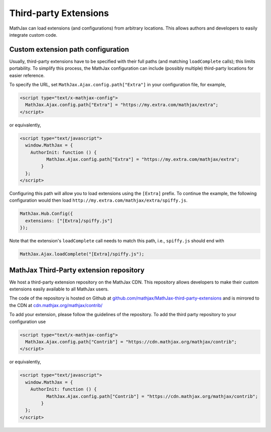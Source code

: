 .. _ThirdParty:

***********************************
Third-party Extensions
***********************************

MathJax can load extensions (and configurations) from arbitrary locations. 
This allows authors and developers to easily integrate custom code.

Custom extension path configuration
----------------------------------------

Usually, third-party extensions have to be specified with their full 
paths (and matching ``loadComplete`` calls); this limits portability. To
simplify this process, the MathJax configuration can include (possibly 
multiple) third-party locations for easier reference.

To specify the URL, set ``MathJax.Ajax.config.path["Extra"]`` in your
configuration file, for example,

.. code-block:: javascript

    <script type="text/x-mathjax-config">
      MathJax.Ajax.config.path["Extra"] = "https://my.extra.com/mathjax/extra";
    </script>

or equivalently,

.. code-block:: javascript

    <script type="text/javascript">
      window.MathJax = {
        AuthorInit: function () {
              MathJax.Ajax.config.path["Extra"] = "https://my.extra.com/mathjax/extra";
            }
      };
    </script>

Configuring this path will allow you to load extensions using the ``[Extra]`` 
prefix. To continue the example, the following configuration would then load 
``http://my.extra.com/mathjax/extra/spiffy.js``.

.. code-block:: javascript

    MathJax.Hub.Config({
      extensions: ["[Extra]/spiffy.js"]
    });

Note that the extension's ``loadComplete`` call needs to match this path, 
i.e., ``spiffy.js`` should end with

.. code-block:: javascript

    MathJax.Ajax.loadComplete("[Extra]/spiffy.js");


MathJax Third-Party extension repository
----------------------------------------

We host a third-party extension repository on the MathJax CDN. This repository 
allows developers to make their custom extensions easily available to all
MathJax users.

The code of the repository is hosted on Github at `github.com/mathjax/MathJax-third-party-extensions 
<https://github.com/mathjax/MathJax-third-party-extensions>`_ and 
is mirrored to the CDN at `cdn.mathjax.org/mathjax/contrib/ 
<//cdn.mathjax.org/mathjax/contrib/>`_

To add your extension, please follow the guidelines of the repository. To add the third party repository to your configuration use

.. code-block:: javascript

    <script type="text/x-mathjax-config">
      MathJax.Ajax.config.path["Contrib"] = "https://cdn.mathjax.org/mathjax/contrib";
    </script>

or equivalently,

.. code-block:: javascript

    <script type="text/javascript">
      window.MathJax = {
        AuthorInit: function () {
              MathJax.Ajax.config.path["Contrib"] = "https://cdn.mathjax.org/mathjax/contrib";
            }
      };
    </script>
